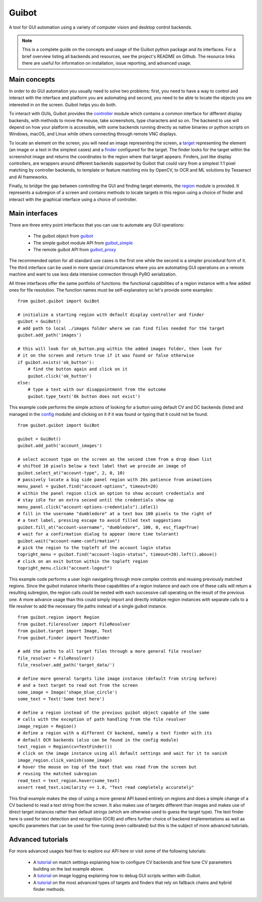 Guibot
======

A tool for GUI automation using a variety of computer vision and desktop control backends.

.. note:: This is a complete guide on the concepts and usage of the Guibot python package and its interfaces. For a brief overview listing all backends and resources, see the project's README on Github. The resource links there are useful for information on installation, issue reporting, and advanced usage.

Main concepts
-------------

In order to do GUI automation you usually need to solve two problems: first, you need to have a way to control and interact with the interface and platform you are automating and second, you need to be able to locate the objects you are interested in on the screen. Guibot helps you do both.

To interact with GUIs, Guibot provides the `controller <https://guibot.readthedocs.io/en/latest/source/guibot.controller.html>`__ module which contains a common interface for different display backends, with methods to move the mouse, take screenshots, type characters and so on. The backend to use will depend on how your platform is accessible, with some backends running directly as native binaries or python scripts on Windows, macOS, and Linux while others connecting through remote VNC displays.

To locate an element on the screen, you will need an image representing the screen, a `target <https://guibot.readthedocs.io/en/latest/source/guibot.target.html>`__ representing the element (an image or a text in the simplest cases) and a `finder <https://guibot.readthedocs.io/en/latest/source/guibot.finder.html>`__ configured for the target. The finder looks for the target within the screenshot image and returns the coordinates to the region where that target appears. Finders, just like display controllers, are wrappers around different backends supported by Guibot that could vary from a simplest 1:1 pixel matching by controller backends, to template or feature matching mix by OpenCV, to OCR and ML solutions by Tesseract and AI frameworks.

Finally, to bridge the gap between controlling the GUI and finding target elements, the `region <https://guibot.readthedocs.io/en/latest/source/guibot.region.html>`__ module is provided. It represents a subregion of a screen and contains methods to locate targets in this region using a choice of finder and interact with the graphical interface using a choice of controller.

Main interfaces
---------------

There are three entry point interfaces that you can use to automate any GUI operations:

   * The guibot object from `guibot <https://guibot.readthedocs.io/en/latest/source/guibot.guibot.html>`__
   * The simple guibot module API from `guibot_simple <https://guibot.readthedocs.io/en/latest/source/guibot.guibot_simple.html>`__
   * The remote guibot API from `guibot_proxy <https://guibot.readthedocs.io/en/latest/source/guibot.guibot_proxy.html>`__

The recommended option for all standard use cases is the first one while the second is a simpler procedural form of it. The third interface can be used in more special circumstances where you are automating GUI operations on a remote machine and want to use less data intensive connection through PyRO serialization.

All three interfaces offer the same portfolio of functions: the functional capabilities of a region instance with a few added ones for file resolution. The function names must be self-explanatory so let's provide some examples:

::

    from guibot.guibot import GuiBot
    
    # initialize a starting region with default display controller and finder
    guibot = GuiBot()
    # add path to local ./images folder where we can find files needed for the target
    guibot.add_path('images')
    
    # this will look for ok_button.png within the added images folder, then look for
    # it on the screen and return true if it was found or false otherwise
    if guibot.exists('ok_button'):
        # find the button again and click on it
        guibot.click('ok_button')
    else:
        # type a text with our disappointment from the outcome
        guibot.type_text('Ok button does not exist')

This example code performs the simple actions of looking for a button using default CV and DC backends (listed and managed in the `config <https://guibot.readthedocs.io/en/latest/source/guibot.config.html>`__ module) and clicking on it if it was found or typing that it could not be found.

::

    from guibot.guibot import GuiBot
    
    guibot = GuiBot()
    guibot.add_path('account_images')
    
    # select account type on the screen as the second item from a drop down list
    # shifted 10 pixels below a text label that we provide an image of
    guibot.select_at("account-type", 2, 0, 10)
    # passively locate a big side panel region with 20s patience from animations
    menu_panel = guibot.find("account-options", timeout=20)
    # within the panel region click an option to show account credentials and
    # stay idle for an extra second until the credentials show up
    menu_panel.click("account-options-credentials").idle(1)
    # fill in the username "dumbledore" at a text box 100 pixels to the right of
    # a text label, pressing escape to avoid filled text suggestions
    guibot.fill_at("account-username", "dumbledore", 100, 0, esc_flag=True)
    # wait for a confirmation dialog to appear (more time tolerant)
    guibot.wait("account-name-confirmation")
    # pick the region to the topleft of the account login status
    topright_menu = guibot.find("account-login-status", timeout=20).left().above()
    # click on an exit button within the topleft region
    topright_menu.click("account-logout")

This example code performs a user login navigating through more complex controls and reusing previously matched regions. Since the guibot instance inherits these capabilities of a region instance and each one of these calls will return a resulting subregion, the region calls could be nested with each successive call operating on the result of the previous one. A more advance usage than this could simply import and directly initialize region instances with separate calls to a file resolver to add the necessary file paths instead of a single guibot instance.

::

    from guibot.region import Region
    from guibot.fileresolver import FileResolver
    from guibot.target import Image, Text
    from guibot.finder import TextFinder
    
    # add the paths to all target files through a more general file resolver
    file_resolver = FileResolver()
    file_resolver.add_path('target_data/')
    
    # define more general targets like image instance (default from string before)
    # and a text target to read out from the screen
    some_image = Image('shape_blue_circle')
    some_text = Text('Some text here')
    
    # define a region instead of the previous guibot object capable of the same
    # calls with the exception of path handling from the file resolver
    image_region = Region()
    # define a region with a different CV backend, namely a text finder with its
    # default OCR backends (also can be found in the config module)
    text_region = Region(cv=TextFinder())
    # click on the image instance using all default settings and wait for it to vanish
    image_region.click_vanish(some_image)
    # hover the mouse on top of the text that was read from the screen but
    # reusing the matched subregion
    read_text = text_region.hover(some_text)
    assert read_text.similarity == 1.0, "Text read completely accurately"

This final example makes the step of using a more general API based entirely on regions and does a simple change of a CV backend to read a text string from the screen. It also makes use of targets different than images and makes use of direct target instances rather than default strings (which are otherwise used to guess the target type). The text finder here is used for text detection and recognition (OCR) and offers further choice of backend implementations as well as specific parameters that can be used for fine-tuning (even calibrated) but this is the subject of more advanced tutorials.

Advanced tutorials
------------------

For more advanced usages feel free to explore our API here or visit some of the following tutorials:

   * A `tutorial <https://github.com/intra2net/guibot/wiki/Match-Settings-Tutorial>`__ on match settings explaining how to configure CV backends and fine tune CV parameters building on the last example above.
   * A `tutorial <https://github.com/intra2net/guibot/wiki/Image-Logging-Tutorial>`__ on image logging explaining how to debug GUI scripts written with Guibot.
   * A `tutorial <https://github.com/intra2net/guibot/wiki/Fallback-Chains-Tutorial>`__ on the most advanced types of targets and finders that rely on fallback chains and hybrid finder methods.
